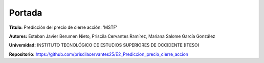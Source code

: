 Portada
===============================================

**Título:** Predicción del precio de cierre acción: 'MSTF'


**Autores:** Esteban Javier Berumen Nieto, Priscila Cervantes Ramírez, Mariana Salome García González


**Universidad:** INSTITUTO TECNOLÓGICO DE ESTUDIOS SUPERIORES DE OCCIDENTE (ITESO)


**Repositorio:** https://github.com/priscilacervantes25/E2_Prediccion_precio_cierre_accion